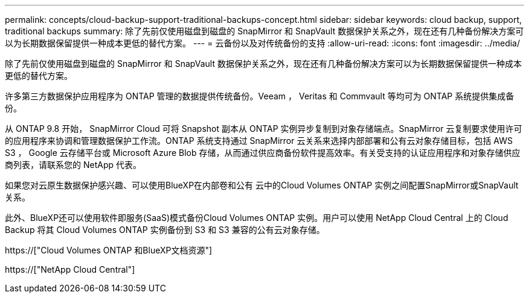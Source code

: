 ---
permalink: concepts/cloud-backup-support-traditional-backups-concept.html 
sidebar: sidebar 
keywords: cloud backup, support, traditional backups 
summary: 除了先前仅使用磁盘到磁盘的 SnapMirror 和 SnapVault 数据保护关系之外，现在还有几种备份解决方案可以为长期数据保留提供一种成本更低的替代方案。 
---
= 云备份以及对传统备份的支持
:allow-uri-read: 
:icons: font
:imagesdir: ../media/


[role="lead"]
除了先前仅使用磁盘到磁盘的 SnapMirror 和 SnapVault 数据保护关系之外，现在还有几种备份解决方案可以为长期数据保留提供一种成本更低的替代方案。

许多第三方数据保护应用程序为 ONTAP 管理的数据提供传统备份。Veeam ， Veritas 和 Commvault 等均可为 ONTAP 系统提供集成备份。

从 ONTAP 9.8 开始， SnapMirror Cloud 可将 Snapshot 副本从 ONTAP 实例异步复制到对象存储端点。SnapMirror 云复制要求使用许可的应用程序来协调和管理数据保护工作流。ONTAP 系统支持通过 SnapMirror 云关系来选择内部部署和公有云对象存储目标，包括 AWS S3 ， Google 云存储平台或 Microsoft Azure Blob 存储，从而通过供应商备份软件提高效率。有关受支持的认证应用程序和对象存储供应商列表，请联系您的 NetApp 代表。

如果您对云原生数据保护感兴趣、可以使用BlueXP在内部卷和公有 云中的Cloud Volumes ONTAP 实例之间配置SnapMirror或SnapVault 关系。

此外、BlueXP还可以使用软件即服务(SaaS)模式备份Cloud Volumes ONTAP 实例。用户可以使用 NetApp Cloud Central 上的 Cloud Backup 将其 Cloud Volumes ONTAP 实例备份到 S3 和 S3 兼容的公有云对象存储。

https://["Cloud Volumes ONTAP 和BlueXP文档资源"]

https://["NetApp Cloud Central"]
